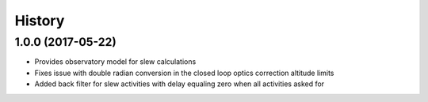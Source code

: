 .. :changelog:

History
-------

1.0.0 (2017-05-22)
~~~~~~~~~~~~~~~~~~

* Provides observatory model for slew calculations
* Fixes issue with double radian conversion in the closed loop optics correction altitude limits
* Added back filter for slew activities with delay equaling zero when all activities asked for